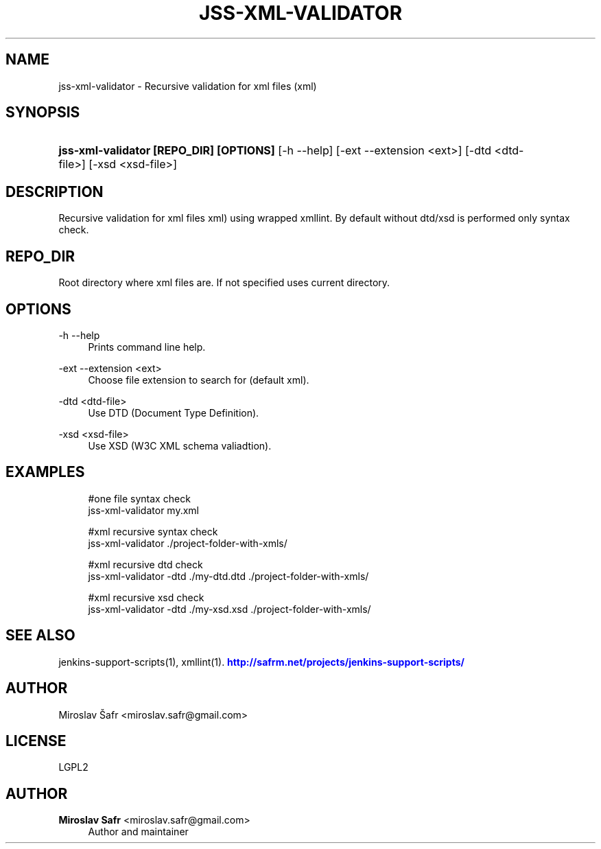 '\" t
.\"     Title: jss-xml-validator
.\"    Author: Miroslav Safr <miroslav.safr@gmail.com>
.\" Generator: DocBook XSL Stylesheets v1.76.1 <http://docbook.sf.net/>
.\"      Date: 20140305_1713
.\"    Manual: Support scripts for releasing and CI environemnts
.\"    Source: jenkins-support-scripts 1.2.0
.\"  Language: English
.\"
.TH "JSS\-XML\-VALIDATOR" "1" "20140305_1713" "jenkins-support-scripts 1.2.0" "Support scripts for releasing"
.\" -----------------------------------------------------------------
.\" * Define some portability stuff
.\" -----------------------------------------------------------------
.\" ~~~~~~~~~~~~~~~~~~~~~~~~~~~~~~~~~~~~~~~~~~~~~~~~~~~~~~~~~~~~~~~~~
.\" http://bugs.debian.org/507673
.\" http://lists.gnu.org/archive/html/groff/2009-02/msg00013.html
.\" ~~~~~~~~~~~~~~~~~~~~~~~~~~~~~~~~~~~~~~~~~~~~~~~~~~~~~~~~~~~~~~~~~
.ie \n(.g .ds Aq \(aq
.el       .ds Aq '
.\" -----------------------------------------------------------------
.\" * set default formatting
.\" -----------------------------------------------------------------
.\" disable hyphenation
.nh
.\" disable justification (adjust text to left margin only)
.ad l
.\" -----------------------------------------------------------------
.\" * MAIN CONTENT STARTS HERE *
.\" -----------------------------------------------------------------
.SH "NAME"
jss-xml-validator \- Recursive validation for xml files (xml)
.SH "SYNOPSIS"
.HP \w'\fBjss\-xml\-validator\ [REPO_DIR]\ [OPTIONS]\fR\ 'u
\fBjss\-xml\-validator [REPO_DIR] [OPTIONS]\fR [\-h\ \-\-help] [\-ext\ \-\-extension\ <ext>] [\-dtd\ <dtd\-file>] [\-xsd\ <xsd\-file>]
.SH "DESCRIPTION"
.PP
Recursive validation for xml files xml) using wrapped xmllint\&. By default without dtd/xsd is performed only syntax check\&.
.SH "REPO_DIR"
.PP
Root directory where xml files are\&. If not specified uses current directory\&.
.SH "OPTIONS"
.PP
\-h \-\-help
.RS 4
Prints command line help\&.
.RE
.PP
\-ext \-\-extension <ext>
.RS 4
Choose file extension to search for (default xml)\&.
.RE
.PP
\-dtd <dtd\-file>
.RS 4
Use DTD (Document Type Definition)\&.
.RE
.PP
\-xsd <xsd\-file>
.RS 4
Use XSD (W3C XML schema valiadtion)\&.
.RE
.SH "EXAMPLES"
.PP

.sp
.if n \{\
.RS 4
.\}
.nf
        #one file syntax check
        jss\-xml\-validator my\&.xml
        
        #xml recursive syntax check
        jss\-xml\-validator \&./project\-folder\-with\-xmls/
        
        #xml recursive dtd check
        jss\-xml\-validator \-dtd \&./my\-dtd\&.dtd \&./project\-folder\-with\-xmls/
       
        #xml recursive xsd check
        jss\-xml\-validator \-dtd \&./my\-xsd\&.xsd \&./project\-folder\-with\-xmls/
      
.fi
.if n \{\
.RE
.\}
.sp
.SH "SEE ALSO"
.PP
jenkins\-support\-scripts(1), xmllint(1)\&.
\m[blue]\fB\%http://safrm.net/projects/jenkins-support-scripts/\fR\m[]
.SH "AUTHOR"
.PP
Miroslav Šafr <miroslav\&.safr@gmail\&.com>
.SH "LICENSE"
.PP
LGPL2
.SH "AUTHOR"
.PP
\fBMiroslav Safr\fR <\&miroslav\&.safr@gmail\&.com\&>
.RS 4
Author and maintainer
.RE
